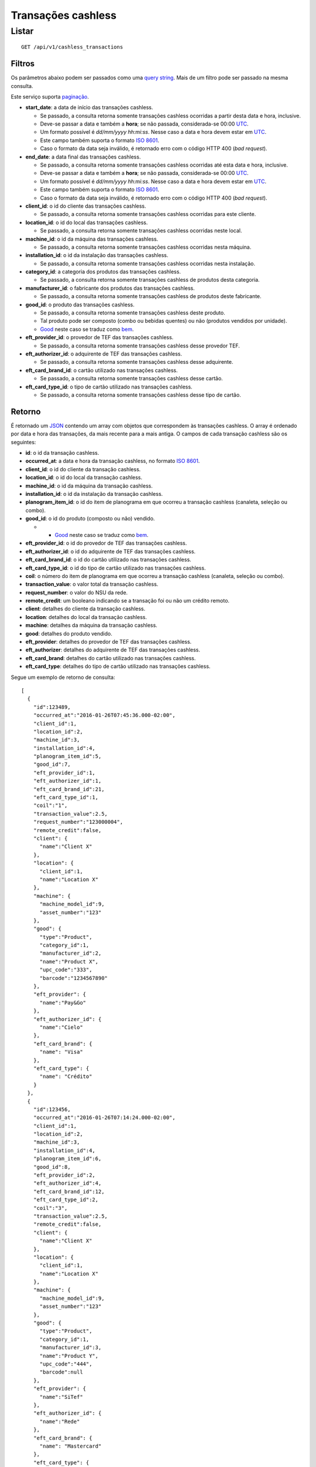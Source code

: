 ###################
Transações cashless
###################

Listar
======

::

    GET /api/v1/cashless_transactions

Filtros
-------

Os parâmetros abaixo podem ser passados como uma
`query string <https://en.wikipedia.org/wiki/Query_string>`_. Mais de um filtro
pode ser passado na mesma consulta.

Este serviço suporta `paginação <../overview.html#paginacao>`_.

* **start_date**: a data de início das transações cashless.

  * Se passado, a consulta retorna somente transações cashless ocorridas a partir desta data e hora, inclusive.
  * Deve-se passar a data e também a **hora**; se não passada, considerada-se 00:00 `UTC <https://en.wikipedia.org/wiki/Coordinated_Universal_Time>`_.
  * Um formato possível é *dd/mm/yyyy hh:mi:ss*. Nesse caso a data e hora devem estar em `UTC <https://en.wikipedia.org/wiki/Coordinated_Universal_Time>`_.
  * Este campo também suporta o formato `ISO 8601 <https://en.wikipedia.org/wiki/ISO_8601>`_.
  * Caso o formato da data seja inválido, é retornado erro com o código HTTP 400 (*bad request*).

* **end_date**: a data final das transações cashless.

  * Se passado, a consulta retorna somente transações cashless ocorridas até esta data e hora, inclusive.
  * Deve-se passar a data e também a **hora**; se não passada, considerada-se 00:00 `UTC <https://en.wikipedia.org/wiki/Coordinated_Universal_Time>`_.
  * Um formato possível é *dd/mm/yyyy hh:mi:ss*. Nesse caso a data e hora devem estar em `UTC <https://en.wikipedia.org/wiki/Coordinated_Universal_Time>`_.
  * Este campo também suporta o formato `ISO 8601 <https://en.wikipedia.org/wiki/ISO_8601>`_.
  * Caso o formato da data seja inválido, é retornado erro com o código HTTP 400 (*bad request*).

* **client_id**: o id do cliente das transações cashless.

  * Se passado, a consulta retorna somente transações cashless ocorridas para este cliente.

* **location_id**: o id do local das transações cashless.

  * Se passado, a consulta retorna somente transações cashless ocorridas neste local.

* **machine_id**: o id da máquina das transações cashless.

  * Se passado, a consulta retorna somente transações cashless ocorridas nesta máquina.

* **installation_id**: o id da instalação das transações cashless.

  * Se passado, a consulta retorna somente transações cashless ocorridas nesta instalação.

* **category_id**: a categoria dos produtos das transações cashless.

  * Se passado, a consulta retorna somente transações cashless de produtos desta categoria.

* **manufacturer_id**: o fabricante dos produtos das transações cashless.

  * Se passado, a consulta retorna somente transações cashless de produtos deste fabricante.

* **good_id**: o produto das transações cashless.

  * Se passado, a consulta retorna somente transações cashless deste produto.
  * Tal produto pode ser composto (combo ou bebidas quentes) ou não (produtos vendidos por unidade).
  * `Good <https://en.wikipedia.org/wiki/Good_%28economics%29>`_ neste caso se traduz como `bem <https://pt.wikipedia.org/wiki/Bem_%28economia%29>`_.

* **eft_provider_id**: o provedor de TEF das transações cashless.

  * Se passado, a consulta retorna somente transações cashless desse provedor TEF.

* **eft_authorizer_id**: o adquirente de TEF das transações cashless.

  * Se passado, a consulta retorna somente transações cashless desse adquirente.

* **eft_card_brand_id**: o cartão utilizado nas transações cashless.

  * Se passado, a consulta retorna somente transações cashless desse cartão.

* **eft_card_type_id**: o tipo de cartão utilizado nas transações cashless.

  * Se passado, a consulta retorna somente transações cashless desse tipo de cartão.

Retorno
-------

É retornado um `JSON <https://en.wikipedia.org/wiki/JSON>`_ contendo um array com objetos que correspondem às transações cashless. O array é ordenado por data e hora das transações, da mais recente para a mais antiga. O campos de cada transação cashless são os seguintes:

* **id**: o id da transação cashless.
* **occurred_at**: a data e hora da transação cashless, no formato `ISO 8601 <https://en.wikipedia.org/wiki/ISO_8601>`_.
* **client_id**: o id do cliente da transação cashless.
* **location_id**: o id do local da transação cashless.
* **machine_id**: o id da máquina da transação cashless.
* **installation_id**: o id da instalação da transação cashless.
* **planogram_item_id**: o id do item de planograma em que ocorreu a transação cashless (canaleta, seleção ou combo).
* **good_id**: o id do produto (composto ou não) vendido.

  * * `Good <https://en.wikipedia.org/wiki/Good_%28economics%29>`_ neste caso se traduz como `bem <https://pt.wikipedia.org/wiki/Bem_%28economia%29>`_.

* **eft_provider_id**: o id do provedor de TEF das transações cashless.
* **eft_authorizer_id**: o id do adquirente de TEF das transações cashless.
* **eft_card_brand_id**: o id do cartão utilizado nas transações cashless.
* **eft_card_type_id**: o id do tipo de cartão utilizado nas transações cashless.
* **coil**: o número do item de planograma em que ocorreu a transação cashless (canaleta, seleção ou combo).
* **transaction_value**: o valor total da transação cashless.
* **request_number**: o valor do NSU da rede.
* **remote_credit**: um booleano indicando se a transação foi ou não um crédito remoto.
* **client**: detalhes do cliente da transação cashless.
* **location**: detalhes do local da transação cashless.
* **machine**: detalhes da máquina da transação cashless.
* **good**: detalhes do produto vendido.
* **eft_provider**: detalhes do provedor de TEF das transações cashless.
* **eft_authorizer**: detalhes do adquirente de TEF das transações cashless.
* **eft_card_brand**: detalhes do cartão utilizado nas transações cashless.
* **eft_card_type**: detalhes do tipo de cartão utilizado nas transações cashless.

Segue um exemplo de retorno de consulta:

::

    [
      {
        "id":123489,
        "occurred_at":"2016-01-26T07:45:36.000-02:00",
        "client_id":1,
        "location_id":2,
        "machine_id":3,
        "installation_id":4,
        "planogram_item_id":5,
        "good_id":7,
        "eft_provider_id":1,
        "eft_authorizer_id":1,
        "eft_card_brand_id":21,
        "eft_card_type_id":1,
        "coil":"1",
        "transaction_value":2.5,
        "request_number":"123000004",
        "remote_credit":false,
        "client": {
          "name":"Client X"
        },
        "location": {
          "client_id":1,
          "name":"Location X"
        },
        "machine": {
          "machine_model_id":9,
          "asset_number":"123"
        },
        "good": {
          "type":"Product",
          "category_id":1,
          "manufacturer_id":2,
          "name":"Product X",
          "upc_code":"333",
          "barcode":"1234567890"
        },
        "eft_provider": {
          "name":"Pay&Go"
        },
        "eft_authorizer_id": {
          "name":"Cielo"
        },
        "eft_card_brand": {
          "name": "Visa"
        },
        "eft_card_type": {
          "name": "Crédito"
        }
      },
      {
        "id":123456,
        "occurred_at":"2016-01-26T07:14:24.000-02:00",
        "client_id":1,
        "location_id":2,
        "machine_id":3,
        "installation_id":4,
        "planogram_item_id":6,
        "good_id":8,
        "eft_provider_id":2,
        "eft_authorizer_id":4,
        "eft_card_brand_id":12,
        "eft_card_type_id":2,
        "coil":"3",
        "transaction_value":2.5,
        "remote_credit":false,
        "client": {
          "name":"Client X"
        },
        "location": {
          "client_id":1,
          "name":"Location X"
        },
        "machine": {
          "machine_model_id":9,
          "asset_number":"123"
        },
        "good": {
          "type":"Product",
          "category_id":1,
          "manufacturer_id":3,
          "name":"Product Y",
          "upc_code":"444",
          "barcode":null
        },
        "eft_provider": {
          "name":"SiTef"
        },
        "eft_authorizer_id": {
          "name":"Rede"
        },
        "eft_card_brand": {
          "name": "Mastercard"
        },
        "eft_card_type": {
          "name": "Débito"
        }
      }
    ]
